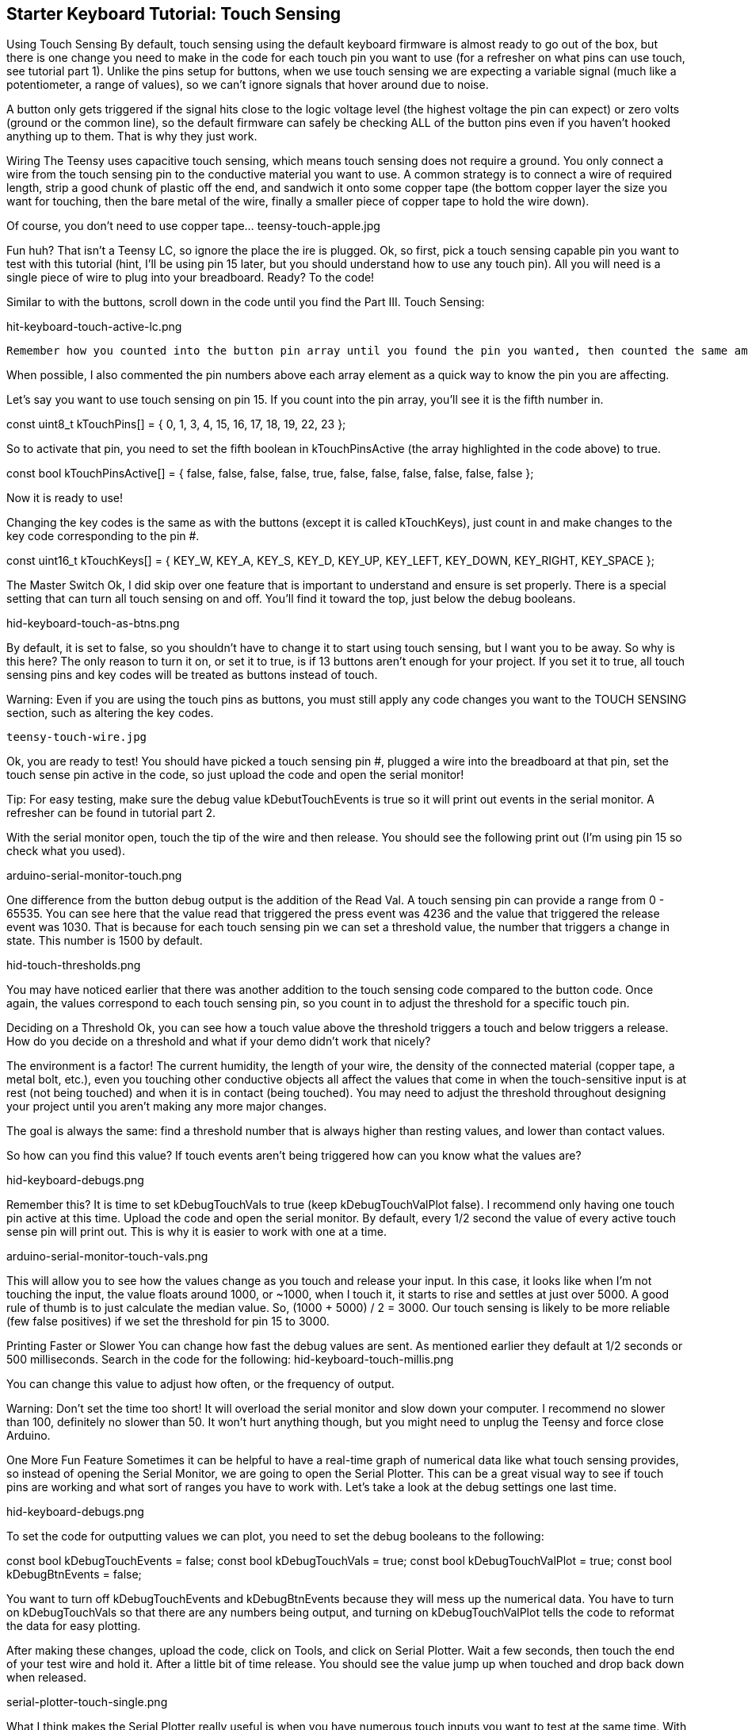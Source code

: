 == Starter Keyboard Tutorial: Touch Sensing
:imagesdir: ../assets/images

Using Touch Sensing
By default, touch sensing using the default keyboard firmware is almost ready to go out of the box, but there is one change you need to make in the code for each touch pin you want to use (for a refresher on what pins can use touch, see tutorial part 1). Unlike the pins setup for buttons, when we use touch sensing we are expecting a variable signal (much like a potentiometer, a range of values), so we can't ignore signals that hover around due to noise.

A button only gets triggered if the signal hits close to the logic voltage level (the highest voltage the pin can expect) or zero volts (ground or the common line), so the default firmware can safely be checking ALL of the button pins even if you haven't hooked anything up to them. That is why they just work.

Wiring
The Teensy uses capacitive touch sensing, which means touch sensing does not require a ground. You only connect a wire from the touch sensing pin to the conductive material you want to use. A common strategy is to connect a wire of required length, strip a good chunk of plastic off the end, and sandwich it onto some copper tape (the bottom copper layer the size you want for touching, then the bare metal of the wire, finally a smaller piece of copper tape to hold the wire down).

Of course, you don't need to use copper tape... teensy-touch-apple.jpg

Fun huh? That isn't a Teensy LC, so ignore the place the ire is plugged. Ok, so first, pick a touch sensing capable pin you want to test with this tutorial (hint, I'll be using pin 15 later, but you should understand how to use any touch pin). All you will need is a single piece of wire to plug into your breadboard. Ready? To the code!

Similar to with the buttons, scroll down in the code until you find the Part III. Touch Sensing:

hit-keyboard-touch-active-lc.png

 Remember how you counted into the button pin array until you found the pin you wanted, then counted the same amount into the keys array to change the key code? It is the same thing here, except you need to turn on the specific touch pins you want to use. I recommend just turning on one pin for the rest of the tutorial so you know how to test it. You can set them active or inactive any time you want to help debug in the future.

When possible, I also commented the pin numbers above each array element as a quick way to know the pin you are affecting.

Let's say you want to use touch sensing on pin 15. If you count into the pin array, you'll see it is the fifth number in.

const uint8_t kTouchPins[] = { 0, 1, 3, 4, 15, 16, 17, 18, 19, 22, 23 };

So to activate that pin, you need to set the fifth boolean in kTouchPinsActive (the array highlighted in the code above) to true.

const bool kTouchPinsActive[] = { false, false, false, false, true, false, false, false, false, false, false };

Now it is ready to use!

Changing the key codes is the same as with the buttons (except it is called kTouchKeys), just count in and make changes to the key code corresponding to the pin #.

const uint16_t kTouchKeys[] = { KEY_W, KEY_A, KEY_S, KEY_D, KEY_UP, KEY_LEFT, KEY_DOWN, KEY_RIGHT, KEY_SPACE };

The Master Switch
Ok, I did skip over one feature that is important to understand and ensure is set properly. There is a special setting that can turn all touch sensing on and off. You'll find it toward the top, just below the debug booleans.

hid-keyboard-touch-as-btns.png

By default, it is set to false, so you shouldn't have to change it to start using touch sensing, but I want you to be away. So why is this here? The only reason to turn it on, or set it to true, is if 13 buttons aren't enough for your project. If you set it to true, all touch sensing pins and key codes will be treated as buttons instead of touch. 

Warning: Even if you are using the touch pins as buttons, you must still apply any code changes you want to the TOUCH SENSING section, such as altering the key codes.

 teensy-touch-wire.jpg

Ok, you are ready to test! You should have picked a touch sensing pin #, plugged a wire into the breadboard at that pin, set the touch sense pin active in the code, so just upload the code and open the serial monitor!

Tip: For easy testing, make sure the debug value kDebutTouchEvents is true so it will print out events in the serial monitor. A refresher can be found in tutorial part 2.

With the serial monitor open, touch the tip of the wire and then release. You should see the following print out (I'm using pin 15 so check what you used).

arduino-serial-monitor-touch.png

One difference from the button debug output is the addition of the Read Val. A touch sensing pin can provide a range from 0 - 65535. You can see here that the value read that triggered the press event was 4236 and the value that triggered the release event was 1030. That is because for each touch sensing pin we can set a threshold value, the number that triggers a change in state. This number is 1500 by default.

hid-touch-thresholds.png

You may have noticed earlier that there was another addition to the touch sensing code compared to the button code. Once again, the values correspond to each touch sensing pin, so you count in to adjust the threshold for a specific touch pin.

Deciding on a Threshold
Ok, you can see how a touch value above the threshold triggers a touch and below triggers a release. How do you decide on a threshold and what if your demo didn't work that nicely?

The environment is a factor! The current humidity, the length of your wire, the density of the connected material (copper tape, a metal bolt, etc.), even you touching other conductive objects all affect the values that come in when the touch-sensitive input is at rest (not being touched) and when it is in contact (being touched). You may need to adjust the threshold throughout designing your project until you aren't making any more major changes.

The goal is always the same: find a threshold number that is always higher than resting values, and lower than contact values.

So how can you find this value? If touch events aren't being triggered how can you know what the values are?

hid-keyboard-debugs.png

Remember this? It is time to set kDebugTouchVals to true (keep kDebugTouchValPlot false). I recommend only having one touch pin active at this time. Upload the code and open the serial monitor. By default, every 1/2 second the value of every active touch sense pin will print out. This is why it is easier to work with one at a time.

arduino-serial-monitor-touch-vals.png

This will allow you to see how the values change as you touch and release your input. In this case, it looks like when I'm not touching the input, the value floats around 1000, or ~1000, when I touch it, it starts to rise and settles at just over 5000. A good rule of thumb is to just calculate the median value. So, (1000 + 5000) / 2 = 3000. Our touch sensing is likely to be more reliable (few false positives) if we set the threshold for pin 15 to 3000.

Printing Faster or Slower
You can change how fast the debug values are sent. As mentioned earlier they default at 1/2 seconds or 500 milliseconds. Search in the code for the following: hid-keyboard-touch-millis.png

You can change this value to adjust how often, or the frequency of output.

Warning: Don't set the time too short! It will overload the serial monitor and slow down your computer. I recommend no slower than 100, definitely no slower than 50. It won't hurt anything though, but you might need to unplug the Teensy and force close Arduino.

One More Fun Feature
Sometimes it can be helpful to have a real-time graph of numerical data like what touch sensing provides, so instead of opening the Serial Monitor, we are going to open the Serial Plotter. This can be a great visual way to see if touch pins are working and what sort of ranges you have to work with. Let's take a look at the debug settings one last time.

hid-keyboard-debugs.png

To set the code for outputting values we can plot, you need to set the debug booleans to the following:

const bool kDebugTouchEvents = false;
const bool kDebugTouchVals = true;
const bool kDebugTouchValPlot = true;
const bool kDebugBtnEvents = false;

You want to turn off kDebugTouchEvents and kDebugBtnEvents because they will mess up the numerical data. You have to turn on kDebugTouchVals so that there are any numbers being output, and turning on kDebugTouchValPlot tells the code to reformat the data for easy plotting.

After making these changes, upload the code, click on Tools, and click on Serial Plotter. Wait a few seconds, then touch the end of your test wire and hold it. After a little bit of time release. You should see the value jump up when touched and drop back down when released.

serial-plotter-touch-single.png

What I think makes the Serial Plotter really useful is when you have numerous touch inputs you want to test at the same time. With the serial monitor, it can be difficult to distinguish values for different pins as they quickly scroll by. Here is another graph with three touch inputs setup. You'll notice a spike where I touch and release each of the three inputs.

serial-plotter-touch-multi.png

You can have all of the touch pins active and it will plot each of them with a different color. It is harder to see the exact values, but much easier to see that they are working and the approximate ranges.

Tip: When using the Serial Monitor, you can uncheck the Autoscroll in the bottom left corner to take a closer look at the values. Then you can scroll through the data with at least some ease.

That's all for now!
There are a few more features the default keyboard firmware has to offer, such as adding modifier keys to a button or touch event (for example, instead of just Z, it could be CTRL + Z or SHIFT + CTRL + Z). For now, if you are interested in using modifiers, ask me, or try to figure it out by looking at the code.

Hint... look for this code (or the touch version of it):

hid-keyboard-key-mods.png

Can you figure out how it works? By now you should be able to!